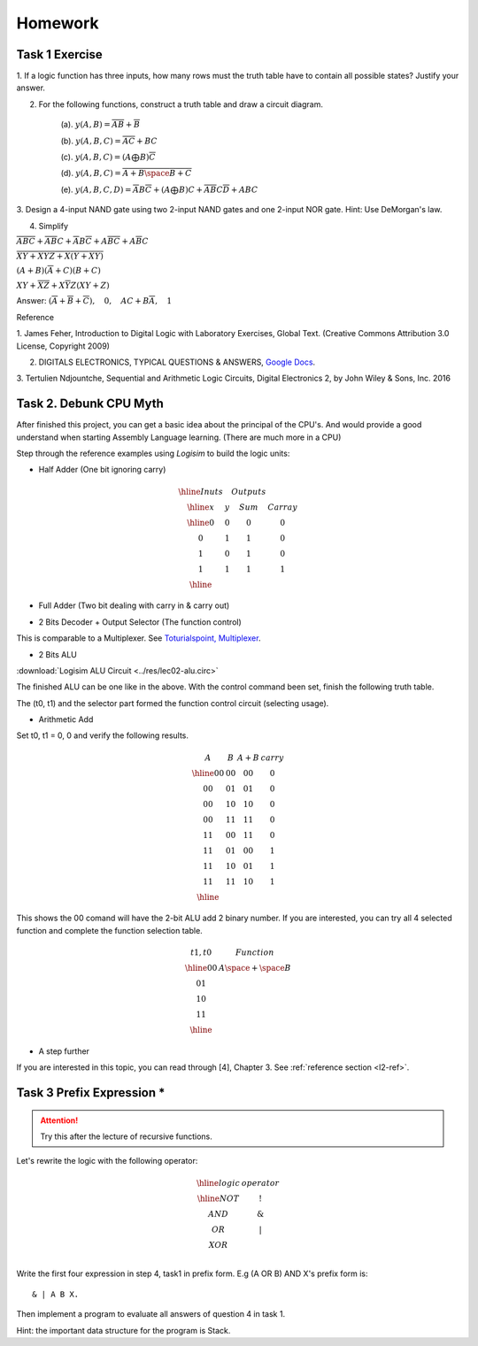 Homework
========

Task 1 Exercise
---------------

1. If a logic function has three inputs, how many rows must the truth table have
to contain all possible states? Justify your answer.

2. For the following functions, construct a truth table and draw a circuit diagram.

    (a). :math:`y(A,B) = \overline{AB}+\overline{B}`

    (b). :math:`y(A,B,C) = \overline{AC} + BC`

    (c). :math:`y(A,B,C) = (A ⨁ B)\overline{C}`

    (d). :math:`y(A,B,C) = \overline{\overline{A+B}\space\overline{B+C}}`

    (e). :math:`y(A,B,C,D) = \overline{A}B\overline{C} + (A ⨁ B)C + \overline{A}\overline{B}C\overline{D} + ABC`

3. Design a 4-input NAND gate using two 2-input NAND gates and one 2-input NOR
gate. Hint: Use DeMorgan's law.

4. Simplify

:math:`\overline{ABC}+ \overline{AB}C+ \overline{A}B\overline{C}+ A\overline{BC}+ A\overline{B}C`

:math:`\overline{\overline{X\overline{Y} + XYZ} + X (Y + X\overline{Y}) }`

:math:`(A + B)(\overline{A} + C)(B + C)`

:math:`XY + \overline{XZ} + X \overline{Y} Z (XY + Z)`

..
    https://docs.google.com/viewer?a=v&pid=sites&srcid=ZGVmYXVsdGRvbWFpbnxzb3VtZW5jYXxneDozOTY2ZjY5ODNmMzhlZjhl

Answer: :math:`(\overline{A}+\overline{B}+\overline{C}), \quad0, \quad AC+B\overline{A}, \quad1`

Reference

..
    https://ufdcimages.uflib.ufl.edu/AA/00/01/16/38/00001/DigitalLogic.pdf

1. James Feher, Introduction to Digital Logic with Laboratory Exercises, Global
Text. (Creative Commons Attribution 3.0 License, Copyright 2009)

2. DIGITALS ELECTRONICS, TYPICAL QUESTIONS & ANSWERS, `Google Docs <https://docs.google.com/viewer?a=v&pid=sites&srcid=ZGVmYXVsdGRvbWFpbnxzb3VtZW5jYXxneDozOTY2ZjY5ODNmMzhlZjhl>`_.

..
    https://mohduzir.uitm.edu.my/digital/DigitalElectronicsSLC.pdf

3. Tertulien Ndjountche, Sequential and Arithmetic Logic Circuits, Digital
Electronics 2, by John Wiley & Sons, Inc. 2016

Task 2. Debunk CPU Myth
-----------------------

After finished this project, you can get a basic idea about the principal of the
CPU's. And would provide a good understand when starting Assembly Language learning.
(There are much more in a CPU)

..
    http://computerscience.jbpub.com/ecoa/2e/Null03.pdf

Step through the reference examples using *Logisim* to build the logic units:

- Half Adder (One bit ignoring carry)

..
    image:: ../img/02-hafl-adder.png

.. math::

    \begin{array}{|cc|cc|}
    \hline
    Inuts & & Outputs & \\
    \hline
    x & y & Sum & Carray \\
    \hline
    0 & 0 & 0 & 0 \\
    0 & 1 & 1 & 0 \\
    1 & 0 & 1 & 0 \\
    1 & 1 & 1 & 1 \\
    \hline
    \end{array}

- Full Adder (Two bit dealing with carry in & carry out)

.. image:: ../img/02-full-adder.png

- 2 Bits Decoder + Output Selector (The function control)

This is comparable to a Multiplexer. See `Toturialspoint, Multiplexer <https://www.tutorialspoint.com/digital_circuits/digital_circuits_multiplexers.htm>`_.

.. image:: ../img/02-decoder.png

- 2 Bits ALU

.. image:: ../img/02-2bit-alu.png

:download:`Logisim ALU Circuit <../res/lec02-alu.circ>`

The finished ALU can be one like in the above. With the control command been set,
finish the following truth table.

The (t0, t1) and the selector part formed the function control circuit (selecting
usage).

- Arithmetic Add

Set t0, t1 = 0, 0 and verify the following results.

.. math::

    \begin{array}{cc|cc}
    A  & B  & A+B & carry\\
    \hline
    00 & 00 & 00 & 0 \\
    00 & 01 & 01 & 0 \\
    00 & 10 & 10 & 0 \\
    00 & 11 & 11 & 0 \\
    11 & 00 & 11 & 0 \\
    11 & 01 & 00 & 1 \\
    11 & 10 & 01 & 1 \\
    11 & 11 & 10 & 1 \\
    \hline
    \end{array}
..

This shows the 00 comand will have the 2-bit ALU add 2 binary number. If you are
interested, you can try all 4 selected function and complete the function
selection table.

.. math::

    \begin{array}{c|c}
    t1,t0& Function \\
    \hline
    0 0  & A \space + \space  B \\
    0 1  &  \\
    1 0  &  \\
    1 1  &  \\
    \hline
    \end{array}
..

- A step further

If you are interested in this topic, you can read through [4], Chapter 3. See
:ref:`reference section <l2-ref>`.

Task 3 Prefix Expression *
--------------------------

.. attention:: Try this after the lecture of recursive functions.

Let's rewrite the logic with the following operator:

.. math::

   \begin{array}{c|c}
   \hline
   logic & operator\\
   \hline
   NOT & ! \\
   AND & \&  \\
   OR  & | \\
   XOR & \hat \\
   \end{array}
..

Write the first four expression in step 4, task1 in prefix form. E.g (A OR B) AND
X's prefix form is::

    & | A B X.

Then implement a program to evaluate all answers of question 4 in task 1.

Hint: the important data structure for the program is Stack.
